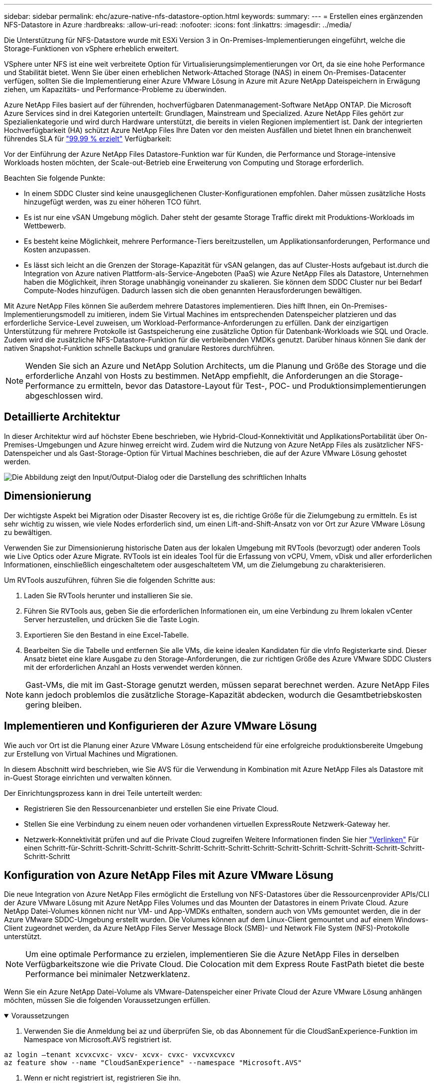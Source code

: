 ---
sidebar: sidebar 
permalink: ehc/azure-native-nfs-datastore-option.html 
keywords:  
summary:  
---
= Erstellen eines ergänzenden NFS-Datastore in Azure
:hardbreaks:
:allow-uri-read: 
:nofooter: 
:icons: font
:linkattrs: 
:imagesdir: ../media/


[role="lead"]
Die Unterstützung für NFS-Datastore wurde mit ESXi Version 3 in On-Premises-Implementierungen eingeführt, welche die Storage-Funktionen von vSphere erheblich erweitert.

VSphere unter NFS ist eine weit verbreitete Option für Virtualisierungsimplementierungen vor Ort, da sie eine hohe Performance und Stabilität bietet. Wenn Sie über einen erheblichen Network-Attached Storage (NAS) in einem On-Premises-Datacenter verfügen, sollten Sie die Implementierung einer Azure VMware Lösung in Azure mit Azure NetApp Dateispeichern in Erwägung ziehen, um Kapazitäts- und Performance-Probleme zu überwinden.

Azure NetApp Files basiert auf der führenden, hochverfügbaren Datenmanagement-Software NetApp ONTAP. Die Microsoft Azure Services sind in drei Kategorien unterteilt: Grundlagen, Mainstream und Specialized. Azure NetApp Files gehört zur Spezialienkategorie und wird durch Hardware unterstützt, die bereits in vielen Regionen implementiert ist. Dank der integrierten Hochverfügbarkeit (HA) schützt Azure NetApp Files Ihre Daten vor den meisten Ausfällen und bietet Ihnen ein branchenweit führendes SLA für https://azure.microsoft.com/support/legal/sla/netapp/v1_1/["99.99 % erzielt"^] Verfügbarkeit:

Vor der Einführung der Azure NetApp Files Datastore-Funktion war für Kunden, die Performance und Storage-intensive Workloads hosten möchten, der Scale-out-Betrieb eine Erweiterung von Computing und Storage erforderlich.

Beachten Sie folgende Punkte:

* In einem SDDC Cluster sind keine unausgeglichenen Cluster-Konfigurationen empfohlen. Daher müssen zusätzliche Hosts hinzugefügt werden, was zu einer höheren TCO führt.
* Es ist nur eine vSAN Umgebung möglich. Daher steht der gesamte Storage Traffic direkt mit Produktions-Workloads im Wettbewerb.
* Es besteht keine Möglichkeit, mehrere Performance-Tiers bereitzustellen, um Applikationsanforderungen, Performance und Kosten anzupassen.
* Es lässt sich leicht an die Grenzen der Storage-Kapazität für vSAN gelangen, das auf Cluster-Hosts aufgebaut ist.durch die Integration von Azure nativen Plattform-als-Service-Angeboten (PaaS) wie Azure NetApp Files als Datastore, Unternehmen haben die Möglichkeit, ihren Storage unabhängig voneinander zu skalieren. Sie können dem SDDC Cluster nur bei Bedarf Compute-Nodes hinzufügen. Dadurch lassen sich die oben genannten Herausforderungen bewältigen.


Mit Azure NetApp Files können Sie außerdem mehrere Datastores implementieren. Dies hilft Ihnen, ein On-Premises-Implementierungsmodell zu imitieren, indem Sie Virtual Machines im entsprechenden Datenspeicher platzieren und das erforderliche Service-Level zuweisen, um Workload-Performance-Anforderungen zu erfüllen. Dank der einzigartigen Unterstützung für mehrere Protokolle ist Gastspeicherung eine zusätzliche Option für Datenbank-Workloads wie SQL und Oracle. Zudem wird die zusätzliche NFS-Datastore-Funktion für die verbleibenden VMDKs genutzt. Darüber hinaus können Sie dank der nativen Snapshot-Funktion schnelle Backups und granulare Restores durchführen.


NOTE: Wenden Sie sich an Azure und NetApp Solution Architects, um die Planung und Größe des Storage und die erforderliche Anzahl von Hosts zu bestimmen. NetApp empfiehlt, die Anforderungen an die Storage-Performance zu ermitteln, bevor das Datastore-Layout für Test-, POC- und Produktionsimplementierungen abgeschlossen wird.



== Detaillierte Architektur

In dieser Architektur wird auf höchster Ebene beschrieben, wie Hybrid-Cloud-Konnektivität und ApplikationsPortabilität über On-Premises-Umgebungen und Azure hinweg erreicht wird. Zudem wird die Nutzung von Azure NetApp Files als zusätzlicher NFS-Datenspeicher und als Gast-Storage-Option für Virtual Machines beschrieben, die auf der Azure VMware Lösung gehostet werden.

image:vmware-dr-image1.png["Die Abbildung zeigt den Input/Output-Dialog oder die Darstellung des schriftlichen Inhalts"]



== Dimensionierung

Der wichtigste Aspekt bei Migration oder Disaster Recovery ist es, die richtige Größe für die Zielumgebung zu ermitteln. Es ist sehr wichtig zu wissen, wie viele Nodes erforderlich sind, um einen Lift-and-Shift-Ansatz von vor Ort zur Azure VMware Lösung zu bewältigen.

Verwenden Sie zur Dimensionierung historische Daten aus der lokalen Umgebung mit RVTools (bevorzugt) oder anderen Tools wie Live Optics oder Azure Migrate. RVTools ist ein ideales Tool für die Erfassung von vCPU, Vmem, vDisk und aller erforderlichen Informationen, einschließlich eingeschaltetem oder ausgeschaltetem VM, um die Zielumgebung zu charakterisieren.

Um RVTools auszuführen, führen Sie die folgenden Schritte aus:

. Laden Sie RVTools herunter und installieren Sie sie.
. Führen Sie RVTools aus, geben Sie die erforderlichen Informationen ein, um eine Verbindung zu Ihrem lokalen vCenter Server herzustellen, und drücken Sie die Taste Login.
. Exportieren Sie den Bestand in eine Excel-Tabelle.
. Bearbeiten Sie die Tabelle und entfernen Sie alle VMs, die keine idealen Kandidaten für die vInfo Registerkarte sind. Dieser Ansatz bietet eine klare Ausgabe zu den Storage-Anforderungen, die zur richtigen Größe des Azure VMware SDDC Clusters mit der erforderlichen Anzahl an Hosts verwendet werden können.



NOTE: Gast-VMs, die mit im Gast-Storage genutzt werden, müssen separat berechnet werden. Azure NetApp Files kann jedoch problemlos die zusätzliche Storage-Kapazität abdecken, wodurch die Gesamtbetriebskosten gering bleiben.



== Implementieren und Konfigurieren der Azure VMware Lösung

Wie auch vor Ort ist die Planung einer Azure VMware Lösung entscheidend für eine erfolgreiche produktionsbereite Umgebung zur Erstellung von Virtual Machines und Migrationen.

In diesem Abschnitt wird beschrieben, wie Sie AVS für die Verwendung in Kombination mit Azure NetApp Files als Datastore mit in-Guest Storage einrichten und verwalten können.

Der Einrichtungsprozess kann in drei Teile unterteilt werden:

* Registrieren Sie den Ressourcenanbieter und erstellen Sie eine Private Cloud.
* Stellen Sie eine Verbindung zu einem neuen oder vorhandenen virtuellen ExpressRoute Netzwerk-Gateway her.
* Netzwerk-Konnektivität prüfen und auf die Private Cloud zugreifen Weitere Informationen finden Sie hier link:azure-avs.html["Verlinken"^] Für einen Schritt-für-Schritt-Schritt-Schritt-Schritt-Schritt-Schritt-Schritt-Schritt-Schritt-Schritt-Schritt-Schritt-Schritt-Schritt-Schritt-Schritt




== Konfiguration von Azure NetApp Files mit Azure VMware Lösung

Die neue Integration von Azure NetApp Files ermöglicht die Erstellung von NFS-Datastores über die Ressourcenprovider APIs/CLI der Azure VMware Lösung mit Azure NetApp Files Volumes und das Mounten der Datastores in einem Private Cloud. Azure NetApp Datei-Volumes können nicht nur VM- und App-VMDKs enthalten, sondern auch von VMs gemountet werden, die in der Azure VMware SDDC-Umgebung erstellt wurden. Die Volumes können auf dem Linux-Client gemountet und auf einem Windows-Client zugeordnet werden, da Azure NetApp Files Server Message Block (SMB)- und Network File System (NFS)-Protokolle unterstützt.


NOTE: Um eine optimale Performance zu erzielen, implementieren Sie die Azure NetApp Files in derselben Verfügbarkeitszone wie die Private Cloud. Die Colocation mit dem Express Route FastPath bietet die beste Performance bei minimaler Netzwerklatenz.

Wenn Sie ein Azure NetApp Datei-Volume als VMware-Datenspeicher einer Private Cloud der Azure VMware Lösung anhängen möchten, müssen Sie die folgenden Voraussetzungen erfüllen.

.Voraussetzungen
[%collapsible%open]
====
. Verwenden Sie die Anmeldung bei az und überprüfen Sie, ob das Abonnement für die CloudSanExperience-Funktion im Namespace von Microsoft.AVS registriert ist.


....
az login –tenant xcvxcvxc- vxcv- xcvx- cvxc- vxcvxcvxcv
az feature show --name "CloudSanExperience" --namespace "Microsoft.AVS"
....
. Wenn er nicht registriert ist, registrieren Sie ihn.


....
az feature register --name "CloudSanExperience" --namespace "Microsoft.AVS"
....

NOTE: Die Registrierung kann etwa 15 Minuten dauern.

. Führen Sie den folgenden Befehl aus, um den Registrierungsstatus zu überprüfen.


....
az feature show --name "CloudSanExperience" --namespace "Microsoft.AVS" --query properties.state
....
. Wenn die Registrierung länger als 15 Minuten im Zwischenzustand bleibt, melden Sie sich aus und registrieren Sie die Flagge erneut.


....
az feature unregister --name "CloudSanExperience" --namespace "Microsoft.AVS"
az feature register --name "CloudSanExperience" --namespace "Microsoft.AVS"
....
. Vergewissern Sie sich, dass das Abonnement bei der Funktion AnfDatastoreExperience im Namespace von Microsoft.AVS registriert ist.


....
az feature show --name "AnfDatastoreExperience" --namespace "Microsoft.AVS" --query properties.state
....
. Vergewissern Sie sich, dass die vmware-Erweiterung installiert ist.


....
az extension show --name vmware
....
. Wenn die Erweiterung bereits installiert ist, überprüfen Sie, ob die Version 3.0 ist. Wenn eine ältere Version installiert ist, aktualisieren Sie die Erweiterung.


....
az extension update --name vmware
....
. Wenn die Erweiterung nicht bereits installiert ist, installieren Sie sie.


....
az extension add --name vmware
....
====
.Azure NetApp Files Volumes erstellen und mounten
[%collapsible%open]
====
. Melden Sie sich im Azure-Portal an und greifen Sie auf Azure NetApp Files zu. Überprüfen Sie den Zugriff auf den Azure NetApp Files-Service und registrieren Sie den Azure NetApp Files Ressourcenanbieter mithilfe von `az provider register` `--namespace Microsoft.NetApp –wait` Befehl. Erstellen Sie nach der Registrierung ein NetApp Konto. Weitere Informationen finden Sie hier https://docs.microsoft.com/en-us/azure/azure-netapp-files/azure-netapp-files-create-netapp-account["Verlinken"^] Für detaillierte Schritte.


image:vmware-dr-image2.png["Die Abbildung zeigt den Input/Output-Dialog oder die Darstellung des schriftlichen Inhalts"]

. Nach Erstellung eines NetApp Kontos werden Kapazitäten mit dem erforderlichen Service Level und der erforderlichen Größe eingerichtet. Ausführliche Informationen finden Sie hier https://docs.microsoft.com/en-us/azure/azure-netapp-files/azure-netapp-files-set-up-capacity-pool["Verlinken"^].


image:vmware-dr-image3.png["Die Abbildung zeigt den Input/Output-Dialog oder die Darstellung des schriftlichen Inhalts"]

|===
| Wichtige Hinweise 


 a| 
* NFSv3 wird für Datastores auf Azure NetApp Files unterstützt.
* Verwenden Sie Premium oder Standard-Tier für kapazitätsintensive Workloads und Ultra Tier für Performance-gebundene Workloads, wo es erforderlich ist, und ergänzen Sie dabei den standardmäßigen vSAN Storage.


|===
. Konfigurieren Sie ein delegiertes Subnetz für Azure NetApp Files, und geben Sie dieses Subnetz bei der Erstellung von Volumes an. Detaillierte Schritte zum Erstellen eines delegierten Subnetzes finden Sie hier https://docs.microsoft.com/en-us/azure/azure-netapp-files/azure-netapp-files-delegate-subnet["Verlinken"^].
. Fügen Sie ein NFS-Volume für den Datenspeicher hinzu. Verwenden Sie dazu den Volumes Blade unter dem Capacity Pools Blade.


image:vmware-dr-image4.png["Die Abbildung zeigt den Input/Output-Dialog oder die Darstellung des schriftlichen Inhalts"]

Informationen zur Azure NetApp Files Volume-Performance nach Größe oder Kontingent finden Sie unter link:https://docs.microsoft.com/en-us/azure/azure-netapp-files/azure-netapp-files-performance-considerations["Überlegungen zur Performance von Azure NetApp Files"^].

====
.Fügen Sie einen Azure NetApp Files-Datastore in eine Private Cloud hinzu
[%collapsible%open]
====

NOTE: Azure NetApp Files Volume kann über das Azure-Portal mit Ihrer Private Cloud verbunden werden. Folgen Sie diesen Anweisungen link:https://learn.microsoft.com/en-us/azure/azure-vmware/attach-azure-netapp-files-to-azure-vmware-solution-hosts?tabs=azure-portal["Verbindung von Microsoft"] Schrittweise Vorgehensweise zum Mounten eines Azure NetApp Files-Datenspeichers im Azure-Portal.

Um einen Azure NetApp Files-Datastore zu einer Private Cloud hinzuzufügen, gehen Sie wie folgt vor:

. Nachdem die erforderlichen Funktionen registriert sind, schließen Sie einen NFS-Datenspeicher an das Private Cloud Cluster der Azure VMware Lösung an. Führen Sie dazu den entsprechenden Befehl aus.
. Erstellen eines Datastores mit einem vorhandenen ANF Volume im Private Cloud-Cluster der Azure VMware-Lösung


....
C:\Users\niyaz>az vmware datastore netapp-volume create --name ANFRecoDSU002 --resource-group anfavsval2 --cluster Cluster-1 --private-cloud ANFDataClus --volume-id /subscriptions/0efa2dfb-917c-4497-b56a-b3f4eadb8111/resourceGroups/anfavsval2/providers/Microsoft.NetApp/netAppAccounts/anfdatastoreacct/capacityPools/anfrecodsu/volumes/anfrecodsU002
{
  "diskPoolVolume": null,
  "id": "/subscriptions/0efa2dfb-917c-4497-b56a-b3f4eadb8111/resourceGroups/anfavsval2/providers/Microsoft.AVS/privateClouds/ANFDataClus/clusters/Cluster-1/datastores/ANFRecoDSU002",
  "name": "ANFRecoDSU002",
  "netAppVolume": {
    "id": "/subscriptions/0efa2dfb-917c-4497-b56a-b3f4eadb8111/resourceGroups/anfavsval2/providers/Microsoft.NetApp/netAppAccounts/anfdatastoreacct/capacityPools/anfrecodsu/volumes/anfrecodsU002",
    "resourceGroup": "anfavsval2"
  },
  "provisioningState": "Succeeded",
  "resourceGroup": "anfavsval2",
  "type": "Microsoft.AVS/privateClouds/clusters/datastores"
}

. List all the datastores in a private cloud cluster.

....
C:\Users\niyaz>az vmware Datastore list --Resource-Group anfavsval2 --Cluster-1 --private-Cloud ANFDataClus [ { { Microsoft.NetApp/netAppAccounts/anfdatastoreacct/capacityPools/anfrecods/volumes/ANFRecoDS001" } "diskPoolVolume": Null, "id": "/Abonnements/0efa2s resourfb-917c-4497-b56a-b3fjeadb8111/resourceGroups/anfavs2: "AVs/DSneceval2", "ivaceps/4497-Cluster", "Uve52a52s/fece52s/ivasCluster", "AVs/fece52s/ivasCluster", "AVs-UM/fya52s-UM/fy2", "UM/fy2","UM-UM-Ubara52a52s-Cluster", "Ups: "AVs-Ubara52s-Ups/ivacessy2","UM/ivacessy2","U } { "DiskPoolVolume": Null, "id": "/Subskriptions/0efa2dfb-917c-4497-b56a-b3f4eadb8111/resourceGroups/anfavsval2/Providers/Microsoft.AVS/privateClouds/ANFDataClus/Clusters/Cluster-1/Datastores 4497/ANFATU002", "Favande52C-Gruppen" Microsoft.NetApp/netAppAccounts/anfdatastoreacct/capacityPools/anfrecodsu/volumes/anfrecodsU002", "{/Ufande52s52sUfece51s", "rescet2", "rese52s52s", "resefandefande52s52s", "}-Ufype", "rese52s52s", "rescet2", "rese52s52s52s52s52s52s52e-}-Ufecians", "rescetype", "-Ufype", "rese52s52sU

. Nachdem die erforderliche Konnektivität vorhanden ist, werden die Volumes als Datastore gemountet.


image:vmware-dr-image5.png["Die Abbildung zeigt den Input/Output-Dialog oder die Darstellung des schriftlichen Inhalts"]

====


== Größen- und Performance-Optimierung

Azure NetApp Files unterstützt drei Service-Level: Standard (16 Mbit/s pro Terabyte), Premium (64 Mbit/s pro Terabyte) und Ultra (128 Mbit/s pro Terabyte). Die Bereitstellung der passenden Volume-Größe ist für eine optimale Performance des Datenbank-Workloads wichtig. Bei Azure NetApp Files werden die Volume-Performance und das Durchsatzlimit anhand der folgenden Faktoren ermittelt:

* Der Service Level des Kapazitäts-Pools, zu dem das Volume gehört
* Der dem Volume zugewiesene Kontingent
* Die QoS-Art (Quality of Service) (automatisch oder manuell) des Kapazitäts-Pools


image:vmware-dr-image6.png["Die Abbildung zeigt den Input/Output-Dialog oder die Darstellung des schriftlichen Inhalts"]

Weitere Informationen finden Sie unter https://docs.microsoft.com/en-us/azure/azure-netapp-files/azure-netapp-files-service-levels["Service-Level für Azure NetApp Files"^].

Weitere Informationen finden Sie hier link:https://learn.microsoft.com/en-us/azure/azure-netapp-files/performance-benchmarks-azure-vmware-solution["Verbindung von Microsoft"] Für detaillierte Performance-Benchmarks, die während eines Sizing-Tests verwendet werden können

|===
| Wichtige Hinweise 


 a| 
* Verwenden Sie die Premium- oder Standard-Tier für Datastore Volumes, um optimale Kapazität und Performance zu erzielen. Wenn Leistung erforderlich ist, kann Ultra Tier verwendet werden.
* Verwenden Sie für die Anforderungen an Gasteinbindung Premium oder Ultra Tier sowie für die Fileshare-Anforderungen von Gast-VMs Standard- oder Premium-Tier-Volumes.


|===


== Überlegungen zur Performance

Es ist wichtig, dass bei NFS Version 3 nur eine aktive Leitung für die Verbindung zwischen dem ESXi Host und einem einzelnen Storage-Ziel existiert. Das heißt, obwohl es möglicherweise alternative Verbindungen für Failover gibt, sind die Bandbreite für einen einzelnen Datenspeicher und der zugrunde liegende Storage auf das beschränkt, was eine einzelne Verbindung bieten kann.

Um mehr verfügbare Bandbreite bei Azure NetApp Files Volumes nutzen zu können, muss ein ESXi Host über mehrere Verbindungen zu den Storage-Zielen verfügen. Um dieses Problem zu beheben, können Sie mehrere Datastores konfigurieren, wobei jeder Datastore separate Verbindungen zwischen dem ESXi Host und dem Storage verwendet.

Für eine höhere Bandbreite erstellen Sie als Best Practice mehrere Datastores mit mehreren ANF Volumes, erstellen VMDKs und verteilen die logischen Volumes über VMDKs.

Weitere Informationen finden Sie hier link:https://learn.microsoft.com/en-us/azure/azure-netapp-files/performance-benchmarks-azure-vmware-solution["Verbindung von Microsoft"] Für detaillierte Performance-Benchmarks, die während eines Sizing-Tests verwendet werden können

|===
| Wichtige Hinweise 


 a| 
* Die Azure VMware Lösung lässt standardmäßig acht NFS-Datenspeicher zu. Dies kann über eine Support-Anfrage weiter verbessert werden.
* Nutzen Sie er FastPath zusammen mit Ultra SKU für eine höhere Bandbreite und niedrigere Latenz. Weitere Informationen
* Mit den „grundlegenden“ Netzwerkfunktionen in Azure NetApp Files wird die Konnektivität über die Azure VMware Lösung durch die Bandbreite der ExpressRoute Verbindung und des ExpressRoute Gateways gebunden.
* Für Azure NetApp Files Volumes mit „Standard“-Netzwerkfunktionen wird ExpressRoute FastPath unterstützt. Bei Aktivierung sendet FastPath den Netzwerkdatenverkehr direkt an die Azure NetApp Files Volumes und umgehen das Gateway mit höherer Bandbreite und niedrigerer Latenz.


|===


== Vergrößern des Datenspeichers

Die Volume-Umgestaltung und die dynamischen Service Level-Änderungen sind für das SDDC vollständig transparent. In Azure NetApp Files bieten diese Funktionen kontinuierliche Performance-, Kapazitäts- und Kostenoptimierungen. Vergrößern Sie die Größe von NFS-Datenspeichern, indem Sie die Größe des Volumes aus dem Azure Portal oder mithilfe der CLI ändern. Greifen Sie anschließend auf vCenter zu, rufen Sie die Registerkarte „Datastore“ auf, klicken Sie mit der rechten Maustaste auf den entsprechenden Datenspeicher, und wählen Sie „Refresh Capacity Information“ (Kapazitätsinformationen aktualisieren) aus. Mit diesem Ansatz kann die Datenspeicherkapazität erhöht und die Performance des Datastores dynamisch und ohne Ausfallzeiten gesteigert werden. Dieser Prozess ist auch für Applikationen völlig transparent.

|===
| Zeigt auf, wie man sich merken sollte 


 a| 
* Dank der Volume-Umgestaltung und der dynamischen Service Level-Funktion können Sie die Kosten optimieren, indem Sie für Steady-State Workloads eindimensionieren und so eine Überprovisionierung vermeiden.
* VAAI ist nicht aktiviert.


|===


== Workloads

.Migration
[%collapsible%open]
====
Einer der häufigsten Anwendungsfälle ist die Migration. On-Premises-VMs mit VMware HCX oder vMotion verschieben Alternativ können Sie mit Riverwiese VMs zu Azure NetApp Files Datastores migrieren.

====
.Datensicherung
[%collapsible%open]
====
Zu den größten Stärken der ANF-Datastores zählen das Backup von VMs und die schnelle Wiederherstellung. Mit Snapshot Kopien können Sie ohne Auswirkungen auf die Performance schnell Kopien Ihrer VMs oder Datastores erstellen und diese dann zur längerfristigen Datensicherung oder zu einer sekundären Region an Azure Storage senden. Dabei wird für Disaster Recovery-Zwecke eine regionsübergreifende Replizierung verwendet. Durch diesen Ansatz werden der Storage-Platzbedarf und die Netzwerkbandbreite minimiert, da nur geänderte Informationen gespeichert werden.

Verwenden Sie Azure NetApp Files Snapshot Kopien für die allgemeine Sicherheit und Applikations-Tools, um transaktionsorientierte Daten wie SQL Server oder Oracle Daten auf Gast-VMs zu sichern. Diese Snapshot-Kopien unterscheiden sich von VMware (Konsistenz) Snapshots und sind für längerfristigen Schutz geeignet.


NOTE: Mit ANF-Datastores kann die Option „auf neues Volume wiederherstellen“ verwendet werden, um ein gesamtes Datastore Volume zu klonen. Das wiederhergestellte Volume kann als weiterer Datastore für Hosts innerhalb des AVS SDDC gemountet werden. Nachdem ein Datastore gemountet wurde, können die darin enthaltenen VMs registriert, neu konfiguriert und angepasst werden, als wären sie einzeln geklonte VMs.

.BlueXP Backup und Recovery für Virtual Machines
[%collapsible%open]
=====
BlueXP Backup und Recovery für Virtual Machines bietet eine vSphere Web-Client-GUI in vCenter, um Virtual Machines der Azure VMware Lösung und Azure NetApp Files-Datastores über Backup-Richtlinien zu sichern. In diesen Richtlinien können ein Zeitplan, die Aufbewahrung und andere Funktionen definiert werden.  Die Funktionen für Backup und Recovery für Virtual Machines von BlueXP können über den Befehl Run implementiert werden.

Die Setup- und Sicherungsrichtlinien können installiert werden, indem folgende Schritte durchgeführt werden:

. Installieren Sie BlueXP Backup und Recovery für Virtual Machine in der Private Cloud der Azure VMware Lösung mit dem Befehl Ausführen.
. Fügen Sie Zugangsdaten für das Cloud-Abonnement (Client und Secret Value) hinzu und fügen Sie dann ein Cloud-Abonnementkonto hinzu (NetApp Konto und zugehörige Ressourcengruppe), das die Ressourcen enthält, die Sie schützen möchten.
. Erstellen Sie mindestens einen Backup-Richtlinien, mit denen die Aufbewahrung, Häufigkeit und andere Einstellungen für Backups von Ressourcengruppen verwaltet werden.
. Erstellen Sie einen Container, um mindestens einen Container hinzuzufügen, der mit Backup-Richtlinien geschützt werden muss.
. Bei einem Ausfall werden die gesamte VM oder spezifische einzelne VMDKs an demselben Standort wiederhergestellt.



NOTE: Mit der Azure NetApp Files Snapshot Technologie werden Backups und Restores sehr schnell durchgeführt.

image:vmware-dr-image7.png["Die Abbildung zeigt den Input/Output-Dialog oder die Darstellung des schriftlichen Inhalts"]

=====
.Disaster Recovery mit Azure NetApp Files, JetStream DR und Azure VMware Lösung
[%collapsible%open]
=====
Disaster Recovery in die Cloud ist eine stabile und kostengünstige Möglichkeit zum Schutz der Workloads vor Standortausfällen und Datenbeschädigungen (z. B. Ransomware). Mithilfe des VMware VAIO Frameworks können VMware On-Premises-Workloads auf Azure Blob Storage und für die Recovery repliziert werden, was zu minimalen oder fast keinem Datenverlust und nahezu keinem RTO führt. Jetstream DR kann verwendet werden, um die Workloads, die von On-Premises-Systemen auf AVS repliziert wurden, nahtlos wiederherzustellen. Insbesondere können sie auf Azure NetApp Files übertragen werden. Sie ermöglicht eine kostengünstige Disaster Recovery, da minimale Ressourcen am DR-Standort und kostengünstiger Cloud Storage genutzt werden. Jetstream DR automatisiert die Recovery auf ANF-Datastores über Azure Blob Storage. Jetstream DR stellt unabhängige VMs oder Gruppen zugehöriger VMs in der Infrastruktur des Recovery-Standorts entsprechend der Netzwerkzuordnung wieder her und sorgt für zeitpunktgenaue Recovery zur Sicherung von Ransomware.

link:azure-native-dr-jetstream.html["DR-Lösung mit ANF, JetStream und AVS"].

=====
====